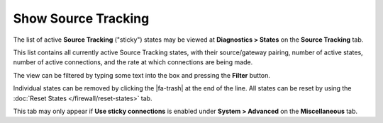Show Source Tracking
====================

The list of active **Source Tracking** ("sticky") states may be viewed
at **Diagnostics > States** on the **Source Tracking** tab.

This list contains all currently active Source Tracking states, with
their source/gateway pairing, number of active states, number of active
connections, and the rate at which connections are being made.

The view can be filtered by typing some text into the box and pressing
the **Filter** button.

Individual states can be removed by clicking the |fa-trash| at the end of the
line. All states can be reset by using the :doc:`Reset States
</firewall/reset-states>` tab.

This tab may only appear if **Use sticky connections** is enabled under
**System > Advanced** on the **Miscellaneous** tab.
